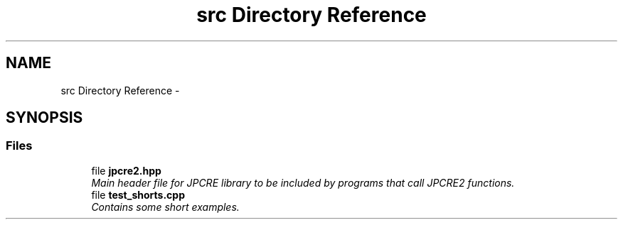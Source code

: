 .TH "src Directory Reference" 3 "Mon Sep 5 2016" "Version 10.25.01" "JPCRE2" \" -*- nroff -*-
.ad l
.nh
.SH NAME
src Directory Reference \- 
.SH SYNOPSIS
.br
.PP
.SS "Files"

.in +1c
.ti -1c
.RI "file \fBjpcre2\&.hpp\fP"
.br
.RI "\fIMain header file for JPCRE library to be included by programs that call JPCRE2 functions\&. \fP"
.ti -1c
.RI "file \fBtest_shorts\&.cpp\fP"
.br
.RI "\fIContains some short examples\&. \fP"
.in -1c
